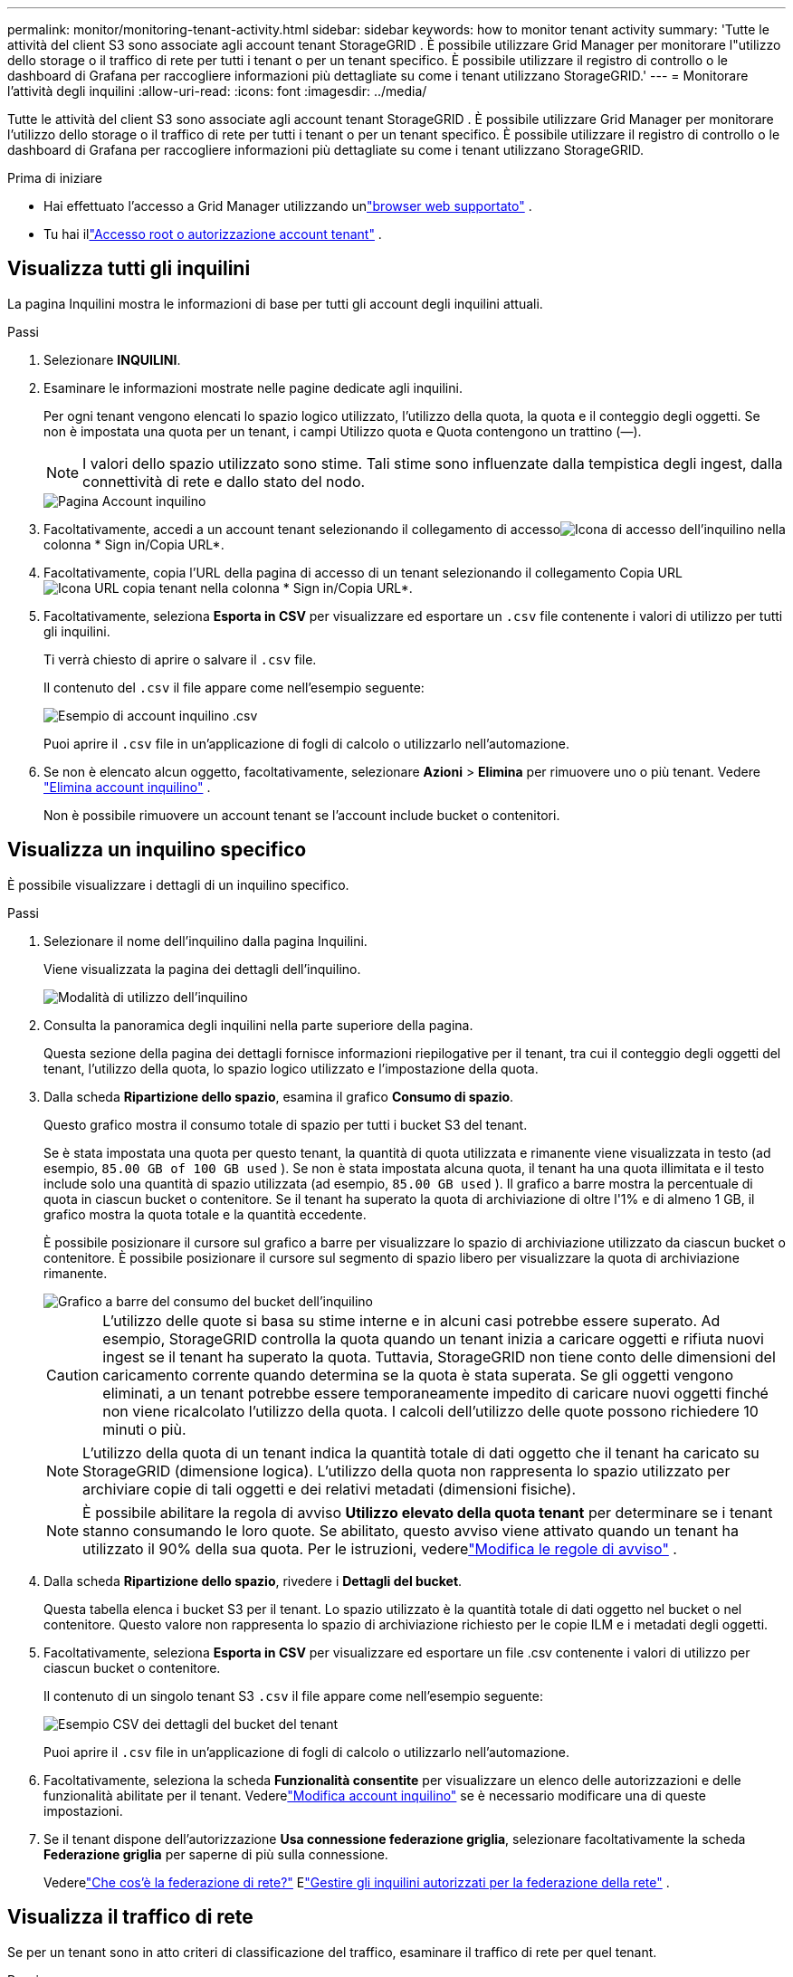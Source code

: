 ---
permalink: monitor/monitoring-tenant-activity.html 
sidebar: sidebar 
keywords: how to monitor tenant activity 
summary: 'Tutte le attività del client S3 sono associate agli account tenant StorageGRID .  È possibile utilizzare Grid Manager per monitorare l"utilizzo dello storage o il traffico di rete per tutti i tenant o per un tenant specifico.  È possibile utilizzare il registro di controllo o le dashboard di Grafana per raccogliere informazioni più dettagliate su come i tenant utilizzano StorageGRID.' 
---
= Monitorare l'attività degli inquilini
:allow-uri-read: 
:icons: font
:imagesdir: ../media/


[role="lead"]
Tutte le attività del client S3 sono associate agli account tenant StorageGRID .  È possibile utilizzare Grid Manager per monitorare l'utilizzo dello storage o il traffico di rete per tutti i tenant o per un tenant specifico.  È possibile utilizzare il registro di controllo o le dashboard di Grafana per raccogliere informazioni più dettagliate su come i tenant utilizzano StorageGRID.

.Prima di iniziare
* Hai effettuato l'accesso a Grid Manager utilizzando unlink:../admin/web-browser-requirements.html["browser web supportato"] .
* Tu hai illink:../admin/admin-group-permissions.html["Accesso root o autorizzazione account tenant"] .




== Visualizza tutti gli inquilini

La pagina Inquilini mostra le informazioni di base per tutti gli account degli inquilini attuali.

.Passi
. Selezionare *INQUILINI*.
. Esaminare le informazioni mostrate nelle pagine dedicate agli inquilini.
+
Per ogni tenant vengono elencati lo spazio logico utilizzato, l'utilizzo della quota, la quota e il conteggio degli oggetti.  Se non è impostata una quota per un tenant, i campi Utilizzo quota e Quota contengono un trattino (&#8212;).

+

NOTE: I valori dello spazio utilizzato sono stime. Tali stime sono influenzate dalla tempistica degli ingest, dalla connettività di rete e dallo stato del nodo.

+
image::../media/tenant_accounts_page.png[Pagina Account inquilino]

. Facoltativamente, accedi a un account tenant selezionando il collegamento di accessoimage:../media/icon_tenant_sign_in.png["Icona di accesso dell'inquilino"] nella colonna * Sign in/Copia URL*.
. Facoltativamente, copia l'URL della pagina di accesso di un tenant selezionando il collegamento Copia URLimage:../media/icon_tenant_copy_url.png["Icona URL copia tenant"] nella colonna * Sign in/Copia URL*.
. Facoltativamente, seleziona *Esporta in CSV* per visualizzare ed esportare un `.csv` file contenente i valori di utilizzo per tutti gli inquilini.
+
Ti verrà chiesto di aprire o salvare il `.csv` file.

+
Il contenuto del `.csv` il file appare come nell'esempio seguente:

+
image::../media/tenant_accounts_example_csv.png[Esempio di account inquilino .csv]

+
Puoi aprire il `.csv` file in un'applicazione di fogli di calcolo o utilizzarlo nell'automazione.

. Se non è elencato alcun oggetto, facoltativamente, selezionare *Azioni* > *Elimina* per rimuovere uno o più tenant. Vedere link:../admin/deleting-tenant-account.html["Elimina account inquilino"] .
+
Non è possibile rimuovere un account tenant se l'account include bucket o contenitori.





== Visualizza un inquilino specifico

È possibile visualizzare i dettagli di un inquilino specifico.

.Passi
. Selezionare il nome dell'inquilino dalla pagina Inquilini.
+
Viene visualizzata la pagina dei dettagli dell'inquilino.

+
image::../media/tenant_usage_modal.png[Modalità di utilizzo dell'inquilino]

. Consulta la panoramica degli inquilini nella parte superiore della pagina.
+
Questa sezione della pagina dei dettagli fornisce informazioni riepilogative per il tenant, tra cui il conteggio degli oggetti del tenant, l'utilizzo della quota, lo spazio logico utilizzato e l'impostazione della quota.

. Dalla scheda *Ripartizione dello spazio*, esamina il grafico *Consumo di spazio*.
+
Questo grafico mostra il consumo totale di spazio per tutti i bucket S3 del tenant.

+
Se è stata impostata una quota per questo tenant, la quantità di quota utilizzata e rimanente viene visualizzata in testo (ad esempio, `85.00 GB of 100 GB used` ).  Se non è stata impostata alcuna quota, il tenant ha una quota illimitata e il testo include solo una quantità di spazio utilizzata (ad esempio, `85.00 GB used` ).  Il grafico a barre mostra la percentuale di quota in ciascun bucket o contenitore.  Se il tenant ha superato la quota di archiviazione di oltre l'1% e di almeno 1 GB, il grafico mostra la quota totale e la quantità eccedente.

+
È possibile posizionare il cursore sul grafico a barre per visualizzare lo spazio di archiviazione utilizzato da ciascun bucket o contenitore.  È possibile posizionare il cursore sul segmento di spazio libero per visualizzare la quota di archiviazione rimanente.

+
image::../media/tenant_bucket_space_consumption_GM.png[Grafico a barre del consumo del bucket dell'inquilino]

+

CAUTION: L'utilizzo delle quote si basa su stime interne e in alcuni casi potrebbe essere superato.  Ad esempio, StorageGRID controlla la quota quando un tenant inizia a caricare oggetti e rifiuta nuovi ingest se il tenant ha superato la quota.  Tuttavia, StorageGRID non tiene conto delle dimensioni del caricamento corrente quando determina se la quota è stata superata.  Se gli oggetti vengono eliminati, a un tenant potrebbe essere temporaneamente impedito di caricare nuovi oggetti finché non viene ricalcolato l'utilizzo della quota.  I calcoli dell'utilizzo delle quote possono richiedere 10 minuti o più.

+

NOTE: L'utilizzo della quota di un tenant indica la quantità totale di dati oggetto che il tenant ha caricato su StorageGRID (dimensione logica).  L'utilizzo della quota non rappresenta lo spazio utilizzato per archiviare copie di tali oggetti e dei relativi metadati (dimensioni fisiche).

+

NOTE: È possibile abilitare la regola di avviso *Utilizzo elevato della quota tenant* per determinare se i tenant stanno consumando le loro quote.  Se abilitato, questo avviso viene attivato quando un tenant ha utilizzato il 90% della sua quota. Per le istruzioni, vederelink:../monitor/editing-alert-rules.html["Modifica le regole di avviso"] .

. Dalla scheda *Ripartizione dello spazio*, rivedere i *Dettagli del bucket*.
+
Questa tabella elenca i bucket S3 per il tenant.  Lo spazio utilizzato è la quantità totale di dati oggetto nel bucket o nel contenitore.  Questo valore non rappresenta lo spazio di archiviazione richiesto per le copie ILM e i metadati degli oggetti.

. Facoltativamente, seleziona *Esporta in CSV* per visualizzare ed esportare un file .csv contenente i valori di utilizzo per ciascun bucket o contenitore.
+
Il contenuto di un singolo tenant S3 `.csv` il file appare come nell'esempio seguente:

+
image::../media/tenant_bucket_details_csv.png[Esempio CSV dei dettagli del bucket del tenant]

+
Puoi aprire il `.csv` file in un'applicazione di fogli di calcolo o utilizzarlo nell'automazione.

. Facoltativamente, seleziona la scheda *Funzionalità consentite* per visualizzare un elenco delle autorizzazioni e delle funzionalità abilitate per il tenant.  Vederelink:../admin/editing-tenant-account.html["Modifica account inquilino"] se è necessario modificare una di queste impostazioni.
. Se il tenant dispone dell'autorizzazione *Usa connessione federazione griglia*, selezionare facoltativamente la scheda *Federazione griglia* per saperne di più sulla connessione.
+
Vederelink:../admin/grid-federation-overview.html["Che cos'è la federazione di rete?"] Elink:../admin/grid-federation-manage-tenants.html["Gestire gli inquilini autorizzati per la federazione della rete"] .





== Visualizza il traffico di rete

Se per un tenant sono in atto criteri di classificazione del traffico, esaminare il traffico di rete per quel tenant.

.Passi
. Selezionare *CONFIGURAZIONE* > *Rete* > *Classificazione del traffico*.
+
Viene visualizzata la pagina Criteri di classificazione del traffico e i criteri esistenti sono elencati nella tabella.

. Esaminare l'elenco delle policy per identificare quelle che si applicano a un inquilino specifico.
. Per visualizzare le metriche associate a una policy, selezionare il pulsante di opzione a sinistra della policy e selezionare *Metriche*.
. Analizza i grafici per determinare la frequenza con cui la policy limita il traffico e se è necessario modificarla.


Vedere link:../admin/managing-traffic-classification-policies.html["Gestire le policy di classificazione del traffico"] per maggiori informazioni.



== Utilizzare il registro di controllo

Facoltativamente, è possibile utilizzare il registro di controllo per un monitoraggio più dettagliato delle attività di un tenant.

Ad esempio, è possibile monitorare i seguenti tipi di informazioni:

* Operazioni client specifiche, come PUT, GET o DELETE
* Dimensioni degli oggetti
* La regola ILM applicata agli oggetti
* L'IP di origine delle richieste client


I registri di controllo vengono scritti in file di testo che è possibile analizzare utilizzando lo strumento di analisi dei registri scelto.  Ciò consente di comprendere meglio le attività dei clienti o di implementare modelli sofisticati di addebito e fatturazione.

Vedere link:../audit/index.html["Esaminare i registri di controllo"] per maggiori informazioni.



== Utilizzare le metriche di Prometheus

Facoltativamente, utilizzare le metriche di Prometheus per generare report sull'attività dei tenant.

* Nel Grid Manager, seleziona *SUPPORTO* > *Strumenti* > *Metriche*. È possibile utilizzare dashboard esistenti, come S3 Overview, per esaminare le attività dei clienti.
+

NOTE: Gli strumenti disponibili nella pagina Metriche sono destinati principalmente all'uso da parte del supporto tecnico.  Alcune funzionalità e voci di menu di questi strumenti sono intenzionalmente non funzionali.

* Nella parte superiore di Grid Manager, seleziona l'icona della guida e seleziona *Documentazione API*.  È possibile utilizzare le metriche nella sezione Metriche dell'API di gestione della griglia per creare regole di avviso e dashboard personalizzate per l'attività dei tenant.


Vedere link:reviewing-support-metrics.html["Esaminare le metriche di supporto"] per maggiori informazioni.
